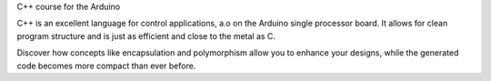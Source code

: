 C++ course for the Arduino

C++ is an excellent language for control applications, a.o on the Arduino single processor board.
It allows for clean program structure and is just as efficient and close to the metal as C.

Discover how concepts like encapsulation and polymorphism allow you to enhance your designs,
while the generated code becomes more compact than ever before.
